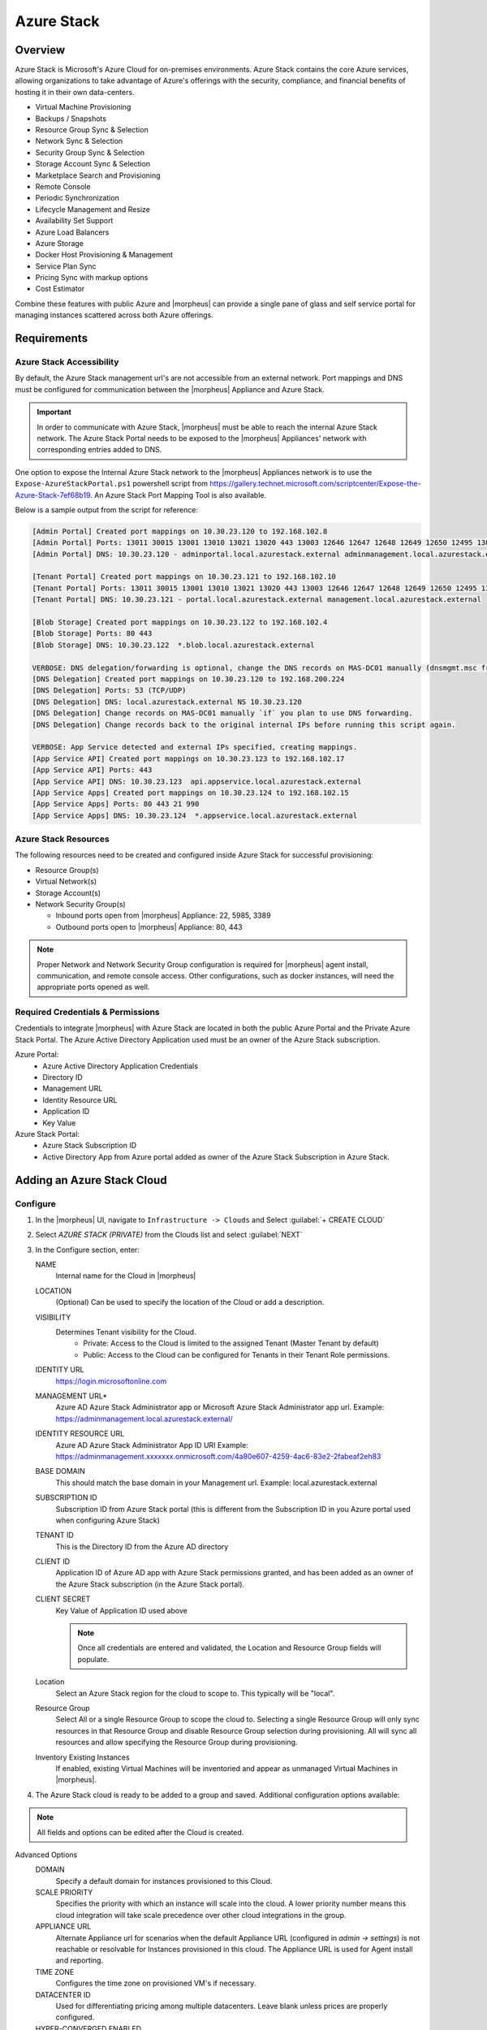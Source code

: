 Azure Stack
------------

Overview
^^^^^^^^^

Azure Stack is Microsoft's Azure Cloud for on-premises environments. Azure Stack contains the core Azure services, allowing organizations to take advantage of Azure's offerings with the security, compliance, and financial benefits of hosting it in their own data-centers.

* Virtual Machine Provisioning
* Backups / Snapshots
* Resource Group Sync & Selection
* Network Sync & Selection
* Security Group Sync & Selection
* Storage Account Sync & Selection
* Marketplace Search and Provisioning
* Remote Console
* Periodic Synchronization
* Lifecycle Management and Resize
* Availability Set Support
* Azure Load Balancers
* Azure Storage
* Docker Host Provisioning & Management
* Service Plan Sync
* Pricing Sync with markup options
* Cost Estimator

Combine these features with public Azure and |morpheus| can provide a single pane of glass and self service portal for managing instances scattered across both Azure offerings.

Requirements
^^^^^^^^^^^^

Azure Stack Accessibility
`````````````````````````

By default, the Azure Stack management url's are not accessible from an external network. Port mappings and DNS must be configured for communication between the |morpheus| Appliance and Azure Stack.

.. IMPORTANT:: In order to communicate with Azure Stack, |morpheus| must be able to reach the internal Azure Stack network. The Azure Stack Portal needs to be exposed to the |morpheus| Appliances' network with corresponding entries added to DNS.

One option to expose the Internal Azure Stack network to the |morpheus| Appliances network is to use the ``Expose-AzureStackPortal.ps1`` powershell script from https://gallery.technet.microsoft.com/scriptcenter/Expose-the-Azure-Stack-7ef68b19. An Azure Stack Port Mapping Tool is also available.

Below is a sample output from the script for reference:

.. code-block:: bash

   [Admin Portal] Created port mappings on 10.30.23.120 to 192.168.102.8
   [Admin Portal] Ports: 13011 30015 13001 13010 13021 13020 443 13003 12646 12647 12648 12649 12650 12495 13026 12499
   [Admin Portal] DNS: 10.30.23.120 - adminportal.local.azurestack.external adminmanagement.local.azurestack.external

   [Tenant Portal] Created port mappings on 10.30.23.121 to 192.168.102.10
   [Tenant Portal] Ports: 13011 30015 13001 13010 13021 13020 443 13003 12646 12647 12648 12649 12650 12495 13026 12499
   [Tenant Portal] DNS: 10.30.23.121 - portal.local.azurestack.external management.local.azurestack.external

   [Blob Storage] Created port mappings on 10.30.23.122 to 192.168.102.4
   [Blob Storage] Ports: 80 443
   [Blob Storage] DNS: 10.30.23.122  *.blob.local.azurestack.external

   VERBOSE: DNS delegation/forwarding is optional, change the DNS records on MAS-DC01 manually (dnsmgmt.msc from Host).
   [DNS Delegation] Created port mappings on 10.30.23.120 to 192.168.200.224
   [DNS Delegation] Ports: 53 (TCP/UDP)
   [DNS Delegation] DNS: local.azurestack.external NS 10.30.23.120
   [DNS Delegation] Change records on MAS-DC01 manually `if` you plan to use DNS forwarding.
   [DNS Delegation] Change records back to the original internal IPs before running this script again.

   VERBOSE: App Service detected and external IPs specified, creating mappings.
   [App Service API] Created port mappings on 10.30.23.123 to 192.168.102.17
   [App Service API] Ports: 443
   [App Service API] DNS: 10.30.23.123  api.appservice.local.azurestack.external
   [App Service Apps] Created port mappings on 10.30.23.124 to 192.168.102.15
   [App Service Apps] Ports: 80 443 21 990
   [App Service Apps] DNS: 10.30.23.124  *.appservice.local.azurestack.external

Azure Stack Resources
`````````````````````

The following resources need to be created and configured inside Azure Stack for successful provisioning:

* Resource Group(s)
* Virtual Network(s)
* Storage Account(s)
* Network Security Group(s)

  * Inbound ports open from |morpheus| Appliance: 22, 5985, 3389
  * Outbound ports open to |morpheus| Appliance: 80, 443

.. NOTE:: Proper Network and Network Security Group configuration is required for |morpheus| agent install, communication, and remote console access. Other configurations, such as docker instances, will need the appropriate ports opened as well.

Required Credentials & Permissions
``````````````````````````````````

Credentials to integrate |morpheus| with Azure Stack are located in both the public Azure Portal and the Private Azure Stack Portal. The Azure Active Directory Application used must be an owner of the Azure Stack subscription.

Azure Portal:
  * Azure Active Directory Application Credentials
  * Directory ID
  * Management URL
  * Identity Resource URL
  * Application ID
  * Key Value

Azure Stack Portal:
  * Azure Stack Subscription ID
  * Active Directory App from Azure portal added as owner of the Azure Stack Subscription in Azure Stack.


Adding an Azure Stack Cloud
^^^^^^^^^^^^^^^^^^^^^^^^^^^

Configure
`````````

#. In the |morpheus| UI, navigate to ``Infrastructure -> Clouds`` and Select :guilabel:`+ CREATE CLOUD`
#. Select *AZURE STACK (PRIVATE)* from the Clouds list and select :guilabel:`NEXT`
#. In the Configure section, enter:

   NAME
    Internal name for the Cloud in |morpheus|
   LOCATION
    (Optional) Can be used to specify the location of the Cloud or add a description.
   VISIBILITY
    Determines Tenant visibility for the Cloud.
      * Private: Access to the Cloud is limited to the assigned Tenant (Master Tenant by default)
      * Public: Access to the Cloud can be configured for Tenants in their Tenant Role permissions.

   IDENTITY URL
    https://login.microsoftonline.com
   MANAGEMENT URL*
    Azure AD Azure Stack Administrator app or Microsoft Azure Stack Administrator app url. Example: https://adminmanagement.local.azurestack.external/
   IDENTITY RESOURCE URL
    Azure AD Azure Stack Administrator App ID URI Example: https://adminmanagement.xxxxxxx.onmicrosoft.com/4a80e607-4259-4ac6-83e2-2fabeaf2eh83
   BASE DOMAIN
    This should match the base domain in your Management url. Example: local.azurestack.external
   SUBSCRIPTION ID
    Subscription ID from Azure Stack portal (this is different from the Subscription ID in you Azure portal used when configuring Azure Stack)
   TENANT ID
    This is the Directory ID from the Azure AD directory
   CLIENT ID
    Application ID of Azure AD app with Azure Stack permissions granted, and has been added as an owner of the Azure Stack subscription (in the Azure Stack portal).
   CLIENT SECRET
    Key Value of Application ID used above

    .. note:: Once all credentials are entered and validated, the Location and Resource Group fields will populate.

   Location
    Select an Azure Stack region for the cloud to scope to. This typically will be "local".
   Resource Group
    Select All or a single Resource Group to scope the cloud to. Selecting a single Resource Group will only sync resources in that Resource Group and disable Resource Group selection during provisioning. All will sync all resources and allow specifying the Resource Group during provisioning.
   Inventory Existing Instances
    If enabled, existing Virtual Machines will be inventoried and appear as unmanaged Virtual Machines in |morpheus|.

#. The Azure Stack cloud is ready to be added to a group and saved. Additional configuration options available:

.. NOTE:: All fields and options can be edited after the Cloud is created.

Advanced Options
   DOMAIN
    Specify a default domain for instances provisioned to this Cloud.
   SCALE PRIORITY
    Specifies the priority with which an instance will scale into the cloud. A lower priority number means this cloud integration will take scale precedence over other cloud integrations in the group.
   APPLIANCE URL
    Alternate Appliance url for scenarios when the default Appliance URL (configured in `admin -> settings`) is not reachable or resolvable for Instances provisioned in this cloud. The Appliance URL is used for Agent install and reporting.
   TIME ZONE
    Configures the time zone on provisioned VM's if necessary.
   DATACENTER ID
    Used for differentiating pricing among multiple datacenters. Leave blank unless prices are properly configured.
   HYPER-CONVERGED ENABLED
    Not applicable for Azure Stack
   DNS INTEGRATION
    Records for instances provisioned in this cloud will be added to selected DNS integration.
   SERVICE REGISTRY
    Services for instances provisioned in this cloud will be added to selected Service Registry integration.
   CONFIG MANAGEMENT
    Select a Chef, Salt, Ansible or Puppet integration to be used with this Cloud.
   AGENT INSTALL MODE
    * SSH / WINRM: |morpheus| will use SSH or WINRM for Agent install.
    * Cloud-Init (when available): |morpheus| will utilize Cloud-Init or Cloudbase-Init for agent install when provisioning images with Cloud-Init/Cloudbase-Init installed. |morpheus| will fall back on SSH or WINRM if cloud-init is not installed on the provisioned image.

   API PROXY
    Required when a Proxy Server blocks communication between the |morpheus| Appliance and the Cloud. Proxies can be added in the `Infrastructure -> Networks -> Proxies` tab.

Provisioning Options
  API PROXY
    Required when a Proxy Server blocks communication between an Instance and the |morpheus| Appliance. Proxies can be added in the `Infrastructure -> Networks -> Proxies` tab.
  Bypass Proxy for Appliance URL
    Enable to bypass proxy settings (if added) for Instance Agent communication to the Appliance URL.
  USER DATA (LINUX)
    Add cloud-init user data using bash syntax.

Once all options are configured, select NEXT to add the cloud to a Group.

Group
`````

A Group must be specified or created for the new Cloud to be added to. Clouds can be added to additional Groups or removed from Groups after being created.

USE EXISTING
  Add the new Cloud to an exiting Group in |morpheus| .
CREATE NEW
  Creates a new Group in |morpheus| and adds the Cloud to the Group.

Review
``````

Confirm all settings are correct and select COMPLETE. The Azure Stack Cloud will be added, and |morpheus| will perform the initial cloud sync of:

* Virtual Machines (if Inventory Existing Instances is enabled)
* Networks
* Virtual Images/Blueprints
* Network Security Groups
* Storage Accounts
* Marketplace Catalog
* Availability Sets

.. TIP:: Synced Networks can be configured or deactivated from the Networks section in this Clouds detail page, or in the `Infrastructure -> Networks` section.
